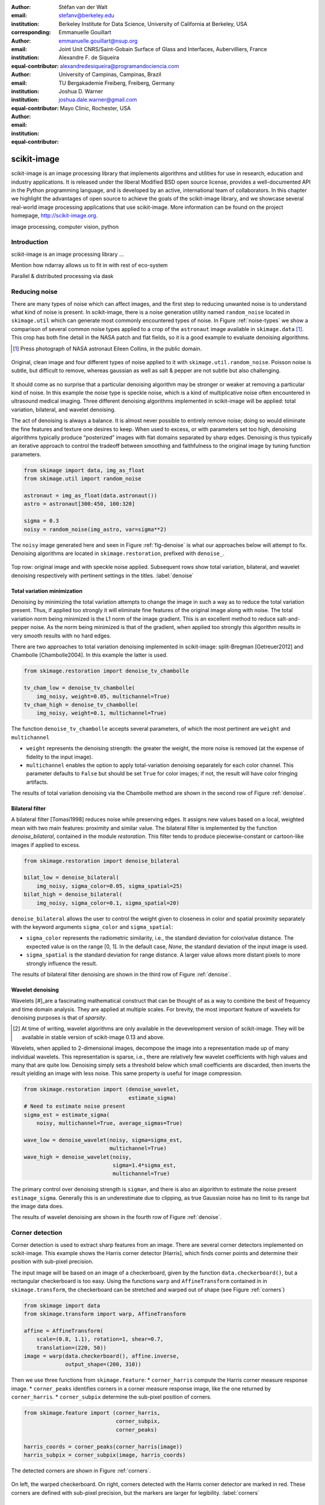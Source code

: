 :author: Stéfan van der Walt
:email: stefanv@berkeley.edu
:institution: Berkeley Institute for Data Science, University of California at Berkeley, USA
:corresponding:

:author: Emmanuelle Gouillart
:email: emmanuelle.gouillart@nsup.org
:institution: Joint Unit CNRS/Saint-Gobain Surface of Glass and Interfaces, Aubervilliers, France
:equal-contributor:

:author: Alexandre F. de Siqueira
:email: alexandredesiqueira@programandociencia.com
:institution: University of Campinas, Campinas, Brazil
:institution: TU Bergakademie Freiberg, Freiberg, Germany
:equal-contributor:

:author: Joshua D. Warner
:email: joshua.dale.warner@gmail.com
:institution: Mayo Clinic, Rochester, USA
:equal-contributor:

------------
scikit-image
------------

.. class:: abstract

   scikit-image is an image processing library that implements algorithms and utilities for use in research, education and industry applications. It is released under the liberal Modified BSD open source license, provides a well-documented API in the Python programming language, and is developed by an active, international team of collaborators. In this chapter we highlight the advantages of open source to achieve the goals of  the scikit-image library, and we showcase several real-world image processing applications that use scikit-image. More information can be found on the project homepage, http://scikit-image.org.

.. class:: keywords

   image processing, computer vision, python

Introduction
------------

scikit-image is an image processing library ...

Mention how ndarray allows us to fit in with rest of eco-system

Parallel & distributed processing via dask

Reducing noise
--------------

There are many types of noise which can affect images, and the first step to reducing unwanted noise is to understand what kind of noise is present.  In scikit-image, there is a noise generation utility named ``random_noise`` located in ``skimage.util`` which can generate most commonly encountered types of noise.  In Figure :ref:`noise-types` we show a comparison of several common noise types applied to a crop of the ``astronaut`` image available in ``skimage.data`` [#]_. This crop has both fine detail in the NASA patch and flat fields, so it is a good example to evaluate denoising algorithms.

.. [#] Press photograph of NASA astronaut Eileen Collins, in the public domain.

.. figure:: noise_types.png
   :align: center
   :scale: 65%

   Original, clean image and four different types of noise applied to it with ``skimage.util.random_noise``.  Poisson noise is subtle, but difficult to remove, whereas gaussian as well as salt & pepper are not subtle but also challenging.

It should come as no surprise that a particular denoising algorithm may be stronger or weaker at removing a particular kind of noise.  In this example the noise type is speckle noise, which is a kind of multiplicative noise often encountered in ultrasound medical imaging. Three different denoising algorithms implemented in scikit-image will be applied: total variation, bilateral, and wavelet denoising.

The act of denoising is always a balance.  It is almost never possible to entirely remove noise; doing so would eliminate the fine features and texture one desires to keep.  When used to excess, or with parameters set too high, denoising algorithms typically produce “posterized” images with flat domains separated by sharp edges.  Denoising is thus typically an iterative approach to control the tradeoff between smoothing and faithfulness to the original image by tuning function parameters.

.. code-block:: python

   from skimage import data, img_as_float
   from skimage.util import random_noise

   astronaut = img_as_float(data.astronaut())
   astro = astronaut[300:450, 100:320]

   sigma = 0.3
   noisy = random_noise(img_astro, var=sigma**2)

The ``noisy`` image generated here and seen in Figure :ref:`fig-denoise` is what our approaches below will attempt to fix.  Denoising algorithms are located in ``skimage.restoration``, prefixed with ``denoise_``.

.. figure:: denoise.png
   :align: center

   Top row: original image and with speckle noise applied. Subsequent rows show total variation, bilateral, and wavelet denoising respectively with pertinent settings in the titles. :label:`denoise`

Total variation minimization
****************************

Denoising by minimizing the total variation attempts to change the image in such a way as to reduce the total variation present.  Thus, if applied too strongly it will eliminate fine features of the original image along with noise.  The total variation norm being minimized is the L1 norm of the image gradient.  This is an excellent method to reduce salt-and-pepper noise.  As the norm being minimized is that of the gradient, when applied too strongly this algorithm results in very smooth results with no hard edges.

There are two approaches to total variation denoising implemented in scikit-image: split-Bregman [Getreuer2012] and Chambolle [Chambolle2004]. In this example the latter is used.

.. code-block:: python

   from skimage.restoration import denoise_tv_chambolle

   tv_cham_low = denoise_tv_chambolle(
       img_noisy, weight=0.05, multichannel=True)
   tv_cham_high = denoise_tv_chambolle(
       img_noisy, weight=0.1, multichannel=True)

The function ``denoise_tv_chambolle`` accepts several parameters, of which the most pertinent are ``weight`` and ``multichannel``

* ``weight`` represents the denoising strength: the greater the weight, the more noise is removed (at the expense of fidelity to the input image).
* ``multichannel`` enables the option to apply total-variation denoising separately for each color channel. This parameter defaults to ``False`` but should be set ``True`` for color images; if not, the result will have color fringing artifacts.

The results of total variation denoising via the Chambolle method are shown in the second row of Figure :ref:`denoise`.


Bilateral filter
****************

A bilateral filter [Tomasi1998] reduces noise while preserving edges. It assigns new values based on a local, weighted mean with two main features: proximity and similar value.  The bilateral filter is implemented by the function `denoise_bilateral`, contained in the module `restoration`.  This filter tends to produce piecewise-constant or cartoon-like images if applied to excess.

.. code-block:: python

   from skimage.restoration import denoise_bilateral

   bilat_low = denoise_bilateral(
       img_noisy, sigma_color=0.05, sigma_spatial=25)
   bilat_high = denoise_bilateral(
       img_noisy, sigma_color=0.1, sigma_spatial=20)

``denoise_bilateral`` allows the user to control the weight given to closeness in color and spatial proximity separately with the keyword arguments ``sigma_color`` and ``sigma_spatial``:

* ``sigma_color`` represents the radiometric similarity, i.e., the standard deviation for color/value distance. The expected value is on the range [0, 1].  In the default case, `None`, the standard deviation of the input image is used.
* ``sigma_spatial`` is the standard deviation for range distance. A larger value allows more distant pixels to more strongly influence the result.

The results of bilateral filter denoising are shown in the third row of Figure :ref:`denoise`.

Wavelet denoising
*****************

Wavelets [#]_are a fascinating mathematical construct that can be thought of as a way to combine the best of frequency and time domain analysis.  They are applied at multiple scales.  For brevity, the most important feature of wavelets for denoising purposes is that of *sparsity*.

.. [#] At time of writing, wavelet algorithms are only available in the devevelopment version of scikit-image.  They will be available in stable version of scikit-image 0.13 and above.

Wavelets, when applied to 2-dimensional images, decompose the image into a representation made up of many individual wavelets.  This representation is sparse, i.e., there are relatively few wavelet coefficients with high values and many that are quite low.  Denoising simply sets a threshold below which small coefficients are discarded, then inverts the result yielding an image with less noise.  This same property is useful for image compression.

.. code-block:: python

   from skimage.restoration import (denoise_wavelet,
                                    estimate_sigma)
   # Need to estimate noise present
   sigma_est = estimate_sigma(
       noisy, multichannel=True, average_sigmas=True)

   wave_low = denoise_wavelet(noisy, sigma=sigma_est,
                              multichannel=True)
   wave_high = denoise_wavelet(noisy,
                               sigma=1.4*sigma_est,
                               multichannel=True)

The primary control over denoising strength is ``sigma=``, and there is also an algorithm to estimate the noise present ``estimage_sigma``.  Generally this is an underestimate due to clipping, as true Gaussian noise has no limit to its range but the image data does.

The results of wavelet denoising are shown in the fourth row of Figure :ref:`denoise`.

Corner detection
----------------

Corner detection is used to extract sharp features from an image. There are several corner detectors implemented on scikit-image. This example shows the Harris corner detector [Harris], which finds corner points and determine their position with sub-pixel precision.

The input image will be based on an image of a checkerboard, given by the function ``data.checkerboard()``, but a rectangular checkerboard is too easy.  Using the functions ``warp`` and ``AffineTransform`` contained in in ``skimage.transform``, the checkerboard can be stretched and warped out of shape (see Figure :ref:`corners`)

.. code-block:: python

   from skimage import data
   from skimage.transform import warp, AffineTransform

   affine = AffineTransform(
       scale=(0.8, 1.1), rotation=1, shear=0.7,
       translation=(220, 50))
   image = warp(data.checkerboard(), affine.inverse,
                output_shape=(200, 310))

Then we use three functions from ``skimage.feature``:
* ``corner_harris`` compute the Harris corner measure response image.
* ``corner_peaks`` identifies corners in a corner measure response image, like the one returned by ``corner_harris``.
* ``corner_subpix`` determine the sub-pixel position of corners.

.. code-block:: python

   from skimage.feature import (corner_harris,
                                corner_subpix,
                                corner_peaks)

   harris_coords = corner_peaks(corner_harris(image))
   harris_subpix = corner_subpix(image, harris_coords)

The detected corners are shown in Figure :ref:`corners`.

.. figure:: harris_corners.png
   :align: center

   On left, the warped checkerboard.  On right, corners detected with the Harris corner detector are marked in red.  These corners are defined with sub-pixel precision, but the markers are larger for legibility. :label:`corners`

Panorama stitching
------------------

This example stitches three images into a seamless panorama using several tools in scikit-image, including feature detection [Rub11]_, RANdom SAmple Consensus (RANSAC) [Fis81]_, graph theory, and affine transformations.  The images used in this example are available at https://github.com/scikit-image/skimage-tutorials/tree/master/images/pano named ``JDW_9*.jpg``, released under the CC-BY 4.0 by the author.

Load images
***********

The ``io`` module in scikit-image allows images to be loaded and saved. In this case the color panorama images will be loaded into an iterable `ImageCollection`, though one could also load them individually.

.. code-block:: python

   from skimage import io
   pano_images = io.ImageCollection(
       '/path/to/images/JDW_9*')

.. figure:: pano0_originals.png
   :align: center
   :figclass: w
   :scale: 60%

   Panorama source images, taken on the trail to Delicate Arch in Arches National Park, USA.  Released under CC-BY 4.0 by Joshua D. Warner. :label:`fig-pano0`

Feature detection and matching
******************************

To correctly align the images, a *projective* transformation relating them is required.

1. Define one image as a *target* or *destination* image, which will remain anchored while the others are warped.
2. Detect features in all three images.
3. Match features from left and right images against the features in the center, anchored image.

In this series, the middle image is the logical anchor point.  Numerous feature detection algorithms are available; this example will use Oriented FAST and rotated BRIEF (ORB) features available as ``skimage.feature.ORB`` [Rub11]_.

.. code-block:: python

   import matplotlib.pyplot as plt
   from skimage.color import rgb2gray
   from skimage.feature import (ORB, match_descriptors,
                                plot_matches)

   # Initialize ORB
   orb = ORB(n_keypoints=800, fast_threshold=0.05)
   keypoints = []
   descriptors = []

   # Detect features
   for image in pano_images:
       orb.detect_and_extract(rgb2gray(image))
       keypoints.append(orb.keypoints)
       descriptors.append(orb.descriptors)

   # Match features from images 0 -> 1 and 2 -> 1
   matches01 = match_descriptors(descriptors[0],
                                 descriptors[1],
                                 cross_check=True)
   matches12 = match_descriptors(descriptors[1],
                                 descriptors[2],
                                 cross_check=True)

   # Show raw matched features from left to center
   fig, ax = plt.subplots()
   plot_matches(ax, pano_images[0], pano_images[1],
                keypoints[0], keypoints[1], matches01)
   ax.axis('off');

.. figure:: pano1_ORB-raw.png
   :align: center

   Matched ORB keypoints from left and center images from :ref:`fig-pano0`. Most features line up similarly, but there are a number of obvious outliers or false matches. :label:`fig-pano1`

Transform estimation
********************

To filter out the false matches observed in Figure :ref:`fig-pano1`, RANdom SAmple Consensus (RANSAC) is used [Fis81]_. RANSAC is a powerful method of rejecting outliers available in ``skimage.transform.ransac``. The transformation is estimated using an iterative process based on randomly chosen subsets, finally selecting the model which corresponds best with the majority of matches.

It is important to note the randomness inherent to RANSAC. The results are robust, but will vary slightly every time.  Thus, it is expected that readers' results will deviate slightly from the published figures after this point.

.. code-block:: python

   from skimage.measure import ransac
   from skimage.transform import ProjectiveTransform

   # Keypoints from left (src) to middle (dst) images
   src = keypoints0[matches01[:, 0]][:, ::-1]
   dst = keypoints1[matches01[:, 1]][:, ::-1]

   model_ransac01, inliers01 = ransac(
       (src, dst), ProjectiveTransform, min_samples=4,
       residual_threshold=1, max_trials=300)

   # Keypoints from right (src) to middle (dst) images
   src = keypoints2[matches12[:, 1]][:, ::-1]
   dst = keypoints1[matches12[:, 0]][:, ::-1]

   model_ransac12, inliers12 = ransac(
       (src, dst), ProjectiveTransform, min_samples=4,
       residual_threshold=1, max_trials=300)

   # Show robust, RANSAC-matched features
   fig, ax = plt.subplots()
   plot_matches(ax, pano_images[0], pano_images[1],
                keypoints[0], keypoints[1],
                matches01[inliers01])
   ax.axis('off');

The results of robust transform estimation with RANSAC are shown in Figure :ref:`fig-pano2`.

.. figure:: pano2_ORB-RANSAC.png
   :align: center

   The best RANSAC transform estimation uses only these keypoints. The outliers are now excluded (compare with Figure :ref:`fig-pano1`). :label:`fig-pano2`

Warp images into place
**********************

Find appropriate canvas size
^^^^^^^^^^^^^^^^^^^^^^^^^^^^

Before producing the panorama, the correct size for a new canvas to hold all three warped images is needed.  The entire size, or extent, of this image is carefully found.

.. code-block:: python

   # All three images have the same size
   r, c = pano_images[1].shape[:2]

   # Note that transformations take coordinates in
   # (x, y) format, not (row, column), for literature
   # consistency
   corners = np.array([[0, 0],
                       [0, r],
                       [c, 0],
                       [c, r]])

   # Warp image corners to their new positions
   warped_corners01 = model_ransac01(corners)
   warped_corners12 = model_ransac12(corners)

   # Extents of both target and warped images
   all_corners = np.vstack((warped_corners01,
                            warped_corners12,
                            corners))

   # Overall output shape is max - min
   corner_min = np.min(all_corners, axis=0)
   corner_max = np.max(all_corners, axis=0)
   output_shape = (corner_max - corner_min)

   # Ensure integer shape
   output_shape = np.ceil(
       output_shape[::-1]).astype(int)


Next, each image is warped and placed into a new canvas of shape ``output_shape``.

Translate middle target image
^^^^^^^^^^^^^^^^^^^^^^^^^^^^^

The middle image is stationary, but still needs to be shifted into the center of the larger canvas.  This is done with simple translation using a ``SimilarityTransform``.

.. code-block:: python

   from skimage.transform import warp, SimilarityTransform

   offset1 = SimilarityTransform(translation= -corner_min)

   # Translate pano1 into place
   pano1_warped = warp(
       pano_images[1], offset1.inverse, order=3,
       output_shape=output_shape, cval=-1)

   # Acquire the image mask for later use
   # Mask == 1 inside image, then return backgroun to 0
   pano1_mask = (pano1_warped != -1)[..., 0]
   pano1_warped[~pano1_mask] = 0


Apply RANSAC-estimated transforms
^^^^^^^^^^^^^^^^^^^^^^^^^^^^^^^^^

The other two images are warped by ``ProjectiveTransform`` into place.

.. code-block:: python

   # Warp left image
   transform01 = (model_ransac01 + offset1).inverse
   pano0_warped = warp(
       pano_images[0], transform01, order=3,
       output_shape=output_shape, cval=-1)

   # Mask == 1 inside image, then return backgroun to 0
   pano0_mask = (pano0_warped != -1)[..., 0]
   pano0_warped[~pano0_mask] = 0

   # Warp right image
   transform12 = (model_ransac12 + offset1).inverse
   pano2_warped = warp(
       pano_images[2], transform12, order=3,
       output_shape=output_shape, cval=-1)

   # Mask == 1 inside image, then return backgroun to 0
   pano2_mask = (pano2_warped != -1)[..., 0]
   pano1_warped[~pano1_mask] = 0

See the warped images in :ref:`fig-pano3`.

.. figure:: pano3_warped.png
   :align: center

   Each image is now correctly warped into a new frame with room for the others, ready to be composited/stitched together. :label:`fig-pano3`


Image stitching using minimum-cost path
***************************************

Because of optical non-linearities, simply averaging these images together will not work. The overlapping areas become significantly blurred.  Instead, a minimum-cost path can be found with the assistance of ``skimage.graph.route_through_array``. This function allows one to

* start at any point on an array
* find a particular path to any other point in the array
* the path found *minimizes* the sum of values on the path.

The array in this instance is a *cost array* which is carefully defined so the path found will be desired one, while the path itself is the *minimum-cost path*, or MCP. To use this technique we need starting and ending points, as well as a cost array.

Define seed points
^^^^^^^^^^^^^^^^^^

.. code-block:: python

   ymax = output_shape[1] - 1
   xmax = output_shape[0] - 1

   # Start anywhere along the top and bottom
   mask_pts01 = [[0,    ymax // 3],
                 [xmax, ymax // 3]]

   # Start anywhere along the top and bottom
   mask_pts12 = [[0,    2*ymax // 3],
                 [xmax, 2*ymax // 3]]


Construct cost array
^^^^^^^^^^^^^^^^^^^^
:label:`construct-costs`

For optimal results, great care goes into the creation of the cost array.  The function below is designed to construct the best possible cost array.  Its tasks are:

1. Start with a high-cost image filled with ones.
2. Use the mask - which defines where the overlapping region will be - to find the distance from the top/bottom edges to the masked area.
3. Reject mostly vertical areas.
4. Give a cost break to areas slightly further away, if the warped overlap is not parallel with the image edges, to ensure fair competition
5. Put the absolute value of the *difference* of the overlapping images in place

A convenience function ``generate_costs`` is provided in the Appendix which accomplishes the above.

.. code-block:: python

  # Use the generate_costs function
  costs01 = generate_costs(pano0_warped - pano1_warped,
                           pano0_mask & pano1_mask)
  costs12 = generate_costs(pano1_warped - pano2_warped,
                           pano1_mask & pano2_mask)


Find minimum-cost path and masks
^^^^^^^^^^^^^^^^^^^^^^^^^^^^^^^^

Once the cost function is generated, the minimum cost path can be found simply and efficiently.

.. code-block:: python

   from skimage.graph import route_through_array

   # Find the MCP
   pts01, _ = route_through_array(
     costs01, mask_pts01[0], mask_pts01[1],
     fully_connected=True)

   pts01 = np.array(pts01)

   # Create final mask for the left image
   mask0 = np.zeros_like(pano0_warped[..., 0],
                         dtype=np.uint8)
   mask0[pts01[:, 0], pts01[:, 1]] = 1
   mask0 = (
     label(mask0, connectivity=1, background=-1) == 1)


.. figure:: pano4_mcp.png
   :align: center
   :figclass: w
   :scale: 98%

   The minimum cost path in blue is the ideal stitching boundary. It stays as close to zero (mid-gray) as possible throughout its path.  The background is the cost array, with zero set to mid-gray for better visibility.  Note the subtle shading effect of cost reduction below the difference region.  Readers' paths may differ in appearance, but are optimal for their RANSAC-chosen transforms.

Because ``mask0`` is a *final* mask for the left image, it needs to constrain the solution for the right image. This step is essential if there is large overlap such that the left and right images could theoretically occupy the same space.  It ensures the MCPs will not cross.

.. code-block:: python

   # New constraint modifying cost array
   costs12[mask0 > 0] = 1

   pts12, _ = route_through_array(
     costs12, mask_pts12[0], mask_pts12[1],
     fully_connected=True)

   pts12 = np.array(pts12)

   # Final mask for right image
   mask2 = np.zeros_like(mask0, dtype=np.uint8)
   mask2[pts12[:, 0], pts12[:, 1]] = 1
   mask2 = (
     label(mask2, connectivity=1, background=-1) == 3)

   # Mask for middle image is one of exclusion
   mask1 = ~(mask0 | mask2).astype(bool)


Blend images together with alpha channels
*****************************************

Most image formats can support an alpha channel as an optional fourth channel, which defines the transparency at each pixel.  We now have three warped images and three corresponding masks.  These masks can be incorporated as alpha channels to seamlessly blend them together.

.. code-block:: python

   # Convenience function for alpha blending
   def add_alpha(img, mask=None):
     """
     Adds a masked alpha channel to an image.

     Parameters
     ----------
     img : (M, N[, 3]) ndarray
         Image data, should be rank-2 or rank-3
         with RGB channels
     mask : (M, N[, 3]) ndarray, optional
         Mask to be applied. If None, the alpha channel
         is added with full opacity assumed (1) for all
         locations.
     """
     from skimage.color import gray2rgb
     if mask is None:
       mask = np.ones_like(img)

     if img.ndim == 2:
       img = gray2rgb(img)

     return np.dstack((img, mask))

   # Applying this function
   left_final = add_alpha(pano0_warped, mask0)
   middle_final = add_alpha(pano1_warped, mask1)
   right_final = add_alpha(pano2_warped, mask2)


Matplotlib's ``imshow`` supports alpha blending, but the default interpolation mode causes edge effects [Hunt07]_.  So as we create our final composite image, interpolation is disabled.

.. code-block:: python

   fig, ax = plt.subplots()

   # Turn off matplotlib's interpolation
   ax.imshow(left_final, interpolation='none')
   ax.imshow(middle_final, interpolation='none')
   ax.imshow(right_final, interpolation='none')

   ax.axis('off')
   fig.tight_layout()
   fig.show()

.. figure:: pano5_final.png
   :align: center
   :figclass: w
   :scale: 31%

   The final, seamlessly stitched panorama.

References
----------
.. [Hunt07] Hunter, J. D. *Matplotlib: A 2D graphics environment*,
            Computing In Science & Engineering, 9(3):90-95, 2007.
            DOI:10.5281/zenodo.61948

.. [Rub11] Rublee, E.; Rabaud, V.; Konolige, K.; Bradski, G.
           *ORB: an efficient alternative to SIFT or SURF*,
           IEEE International Conference on Computer Vision (ICCV),
           2564-2571, 2011. DOI:10.1109/ICCV.2011.6126544

.. [Fis81] Fischler, M. A.; Robert C. B. *Random sample consensus:
           a paradigm for model fitting with applications to image
           analysis and automated cartography.* Communications of
           the ACM, 24(6):381-395, 1981.


Appendix
--------

This supplemental appendix includes convenience functions which were deemed obstructive for the flow of the main chapter text.  They are referenced where appropriate above.  Including them resulted in more elegant and intuitive examples.

Minimum-cost-path cost array creation
*************************************
:label:`cost-arr-func`

This function generates an ideal cost array for panorama stitching, using the principles set forth in :ref:`construct-costs`.

.. code-block:: python

   from skimage.measure import label

   def generate_costs(diff_image, mask, vertical=True,
                      gradient_cutoff=2.,
                      zero_edges=True):
     """
     Ensure equal-cost paths from edges to
     region of interest.

     Parameters
     ----------
     diff_image : (M, N) ndarray of floats
         Difference of two overlapping images.
     mask : (M, N) ndarray of bools
         Mask representing the region of interest in
         ``diff_image``.
     vertical : bool
         Control if stitching line is vertical or
         horizontal.
     gradient_cutoff : float
         Controls how far out of parallel lines can
         be to edges before correction is terminated.
         The default (2.) is good for most cases.
     zero_edges : bool
         If True, the edges are set to zero so the
         seed is not bound to any specific horizontal
         location.

     Returns
     -------
     costs_arr : (M, N) ndarray of floats
         Adjusted costs array, ready for use.
     """
     if vertical is not True:  # run transposed
       return generate_costs(
         diff_image.T, mask.T, vertical=True,
         gradient_cutoff=gradient_cutoff).T

     # Start with a high-cost array of 1's
     diff_image = rgb2gray(diff_image)
     costs_arr = np.ones_like(diff_image)

     # Obtain extent of overlap
     row, col = mask.nonzero()
     cmin = col.min()
     cmax = col.max()

     # Label discrete regions
     cslice = slice(cmin, cmax + 1)
     labels = label(mask[:, cslice], background=-1)

     # Find distance from edge to region
     upper = (labels == 1).sum(axis=0)
     lower = (labels == 3).sum(axis=0)

     # Reject areas of high change
     ugood = np.abs(
       np.gradient(upper)) < gradient_cutoff
     lgood = np.abs(
       np.gradient(lower)) < gradient_cutoff

     # Cost break to areas slightly farther from edge
     costs_upper = np.ones_like(upper,
                                dtype=np.float64)
     costs_lower = np.ones_like(lower,
                                dtype=np.float64)
     costs_upper[ugood] = (
         upper.min() / np.maximum(upper[ugood], 1))
     costs_lower[lgood] = (
         lower.min() / np.maximum(lower[lgood], 1))

     # Expand from 1d back to 2d
     vdis = mask.shape[0]
     costs_upper = (
       costs_upper[np.newaxis, :].repeat(vdis, axis=0))
     costs_lower = (
       costs_lower[np.newaxis, :].repeat(vdis, axis=0))

     # Place these in output array
     costs_arr[:, cslice] = costs_upper * (labels==1)
     costs_arr[:, cslice] += costs_lower * (labels==3)

     # Finally, place the difference image
     costs_arr[mask] = np.abs(diff_image[mask])

     if zero_edges is True:  # top & bottom rows = zero
       costs_arr[0, :] = 0
       costs_arr[-1, :] = 0

     return costs_arr


Flood fill
**********
:label:`flood-fill`

This Cython function is a basic flood fill algorithm which accepts an array and modifies it in place.  The flood starts at a defined point, which is changed to a new value, then iteratively fills outward by doing the same at all connected points which carry the original value.

The conceptual analogy of this algorithm is the "bucket" tool in many photo editing programs.

.. code-block:: cython

   import numpy as np
   cimport numpy as cnp


   # Compiler directives
   @cython.cdivision(True)
   @cython.boundscheck(False)
   @cython.nonecheck(False)
   @cython.wraparound(False)
   def flood_fill(unsigned char[:, ::1] image,
                  tuple start_coords,
                  Py_ssize_t fill_value):
     """
     Flood fill algorithm

     Parameters
     ----------
     image : (M, N) ndarray of uint8 type
         Image with flood to be filled. Modified
         inplace.
     start_coords : tuple
         Length-2 tuple of ints defining (row, col)
         start coordinates.
     fill_value : int
         Value to fill flooded area with.

     Returns
     -------
     None. ``image`` is modified inplace.
     """
     cdef:
       Py_ssize_t x, y, xsize, ysize, orig_value
       set stack

     xsize = image.shape[0]
     ysize = image.shape[1]
     orig_value = image[start_coords[0],
                        start_coords[1]]

     if fill_value == orig_value:
       raise ValueError(
         "Filling region with same value "
         "already present is unsupported. "
         "Did you already fill this region?")

     stack = set(((start_coords[0],
                   start_coords[1]), ))

     while stack:
       x, y = stack.pop()

       if image[x, y] == orig_value:
           image[x, y] = fill_value

           if x > 0:
             stack.add((x - 1, y))
           if x < (xsize - 1):
             stack.add((x + 1, y))
           if y > 0:
             stack.add((x, y - 1))
           if y < (ysize - 1):
             stack.add((x, y + 1))
